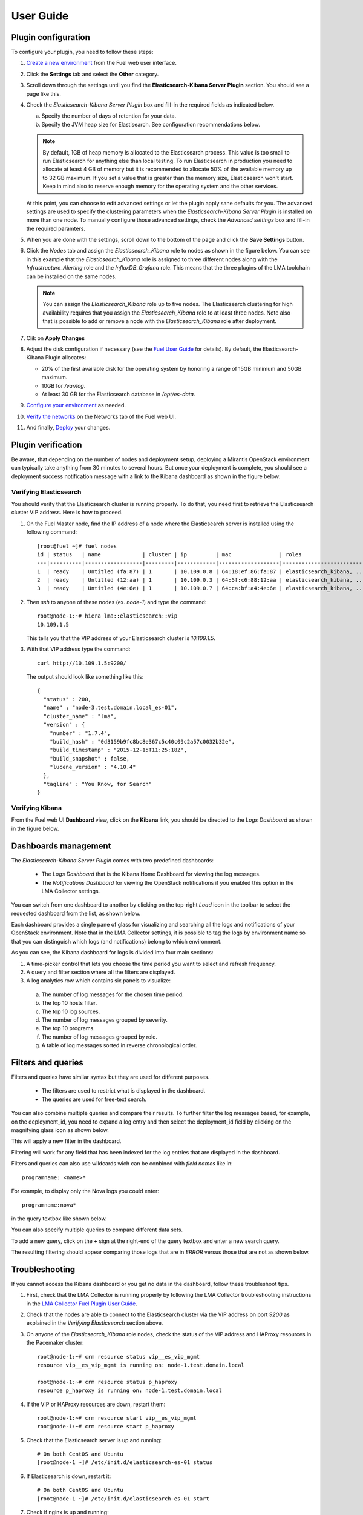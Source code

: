 .. _user_guide:

User Guide
==========

.. _plugin_configuration:

Plugin configuration
--------------------

To configure your plugin, you need to follow these steps:

1. `Create a new environment <http://docs.mirantis.com/openstack/fuel/fuel-8.0/user-guide.html#launch-wizard-to-create-new-environment>`_
   from the Fuel web user interface.

#. Click the **Settings** tab and select the **Other** category. 

#. Scroll down through the settings until you find the **Elasticsearch-Kibana Server
   Plugin** section. You should see a page like this.

   .. image:: ../images/elastic_kibana_settings.png
      :width: 800
      :align: center

#. Check the *Elasticsearch-Kibana Server Plugin* box and fill-in the required fields
   as indicated below.

   a. Specify the number of days of retention for your data. 
   b. Specify the JVM heap size for Elastisearch. See configuration recommendations below.

   .. note:: By default, 1GB of heap memory is allocated to the Elasticsearch process.
      This value is too small to run Elasticsearch for anything else than local testing.
      To run Elasticsearch in production you need to allocate at least 4 GB of memory
      but it is recommended to allocate 50% of the available memory up to 32 GB maximum.
      If you set a value that is greater than the memory size, Elasticsearch won't start.
      Keep in mind also to reserve enough memory for the operating system and the other services.

   At this point, you can choose to edit advanced settings or let the plugin
   apply sane defaults for you. The advanced settings are used to specify the clustering
   parameters when the *Elasticsearch-Kibana Server Plugin* is installed on more than one node.
   To manually configure those advanced settings, check the *Advanced settings* box and fill-in
   the required paramters.

#. When you are done with the settings, scroll down to the bottom of the page and click
   the **Save Settings** button.

#. Click the *Nodes* tab and assign the *Elasticsearch_Kibana* role to nodes as shown
   in the figure below. You can see in this example that the *Elasticsearch_Kibana* role
   is assigned to three different nodes along with the *Infrastructure_Alerting* role
   and the *InfluxDB_Grafana* role. This means that the three plugins of the LMA toolchain
   can be installed on the same nodes.
   
   .. image:: ../images/elastic_kibana_role.png
      :width: 800
      :align: center

   .. note:: You can assign the *Elasticsearch_Kibana* role up to five nodes.
      The Elasticsearch clustering for high availability requires that you assign
      the *Elasticsearch_Kibana* role to at least three nodes. Note also that
      is possible to add or remove a node with the *Elasticsearch_Kibana* role after deployment.

#. Clik on **Apply Changes**

#. Adjust the disk configuration if necessary (see the `Fuel User Guide
   <http://docs.mirantis.com/openstack/fuel/fuel-8.0/user-guide.html#disk-partitioning>`_
   for details). By default, the Elasticsearch-Kibana Plugin allocates:

   - 20% of the first available disk for the operating system by honoring a range of 15GB minimum and 50GB maximum.
   - 10GB for */var/log*.
   - At least 30 GB for the Elasticsearch database in */opt/es-data*.

#. `Configure your environment <http://docs.mirantis.com/openstack/fuel/fuel-8.0/user-guide.html#configure-your-environment>`_
   as needed.

#. `Verify the networks <http://docs.mirantis.com/openstack/fuel/fuel-8.0/user-guide.html#verify-networks>`_ on the Networks tab of the Fuel web UI.

#. And finally, `Deploy <http://docs.mirantis.com/openstack/fuel/fuel-8.0/user-guide.html#deploy-changes>`_ your changes.

.. _plugin_install_verification:

Plugin verification
-------------------

Be aware, that depending on the number of nodes and deployment setup,
deploying a Mirantis OpenStack environment can typically take anything
from 30 minutes to several hours. But once your deployment is complete,
you should see a deployment success notification message with
a link to the Kibana dashboard as shown in the figure below:

.. image:: ../images/deploy_notif.png
   :align: center
   :width: 800

Verifying Elasticsearch
~~~~~~~~~~~~~~~~~~~~~~~

You should verify that the Elasticsearch cluster is running properly.
To do that, you need first to retrieve the Elasticsearch cluster VIP address.
Here is how to proceed.

#. On the Fuel Master node, find the IP address of a node where the Elasticsearch
   server is installed using the following command::

    [root@fuel ~]# fuel nodes
    id | status   | name             | cluster | ip         | mac               | roles                     |
    ---|----------|------------------|---------|------------|-------------------|---------------------------|
    1  | ready    | Untitled (fa:87) | 1       | 10.109.0.8 | 64:18:ef:86:fa:87 | elasticsearch_kibana, ... |
    2  | ready    | Untitled (12:aa) | 1       | 10.109.0.3 | 64:5f:c6:88:12:aa | elasticsearch_kibana, ... |
    3  | ready    | Untitled (4e:6e) | 1       | 10.109.0.7 | 64:ca:bf:a4:4e:6e | elasticsearch_kibana, ... |


#. Then `ssh` to anyone of these nodes (ex. *node-1*) and type the command::

    root@node-1:~# hiera lma::elasticsearch::vip
    10.109.1.5

   This tells you that the VIP address of your Elasticsearch cluster is *10.109.1.5*.

#. With that VIP address type the command::

     curl http://10.109.1.5:9200/

   The output should look like something like this::

    {
      "status" : 200,
      "name" : "node-3.test.domain.local_es-01",
      "cluster_name" : "lma",
      "version" : {
        "number" : "1.7.4",
        "build_hash" : "0d3159b9fc8bc8e367c5c40c09c2a57c0032b32e",
        "build_timestamp" : "2015-12-15T11:25:18Z",
        "build_snapshot" : false,
        "lucene_version" : "4.10.4"
      },
      "tagline" : "You Know, for Search"
    }

Verifying Kibana
~~~~~~~~~~~~~~~~

From the Fuel web UI **Dashboard** view, click on the **Kibana** link,
you should be directed to the *Logs Dashboard* as shown in the figure below.

.. image:: ../images/kibana_logs_dash.png
   :align: center
   :width: 800

Dashboards management
---------------------

The *Elasticsearch-Kibana Server Plugin* comes with two predefined dashboards:

  - The *Logs Dashboard* that is the Kibana Home Dashboard for viewing the log messages.
  - The *Notifications Dashboard* for viewing the OpenStack notifications if you enabled
    this option in the LMA Collector settings.

You can switch from one dashboard to another by clicking on the top-right *Load*
icon in the toolbar to select the requested dashboard from the list, as shown below.

.. image:: ../images/kibana_dash.png
   :align: center
   :width: 800

Each dashboard provides a single pane of glass for visualizing and searching
all the logs and notifications of your OpenStack environment.
Note that in the LMA Collector settings, it is possible to tag the logs by
environment name so that you can distinguish which logs (and notifications)
belong to which environment.

As you can see, the Kibana dashboard for logs is divided into four main sections:

.. image:: ../images/kibana_logs_sections.png
   :align: center
   :width: 800

1. A time-picker control that lets you choose the time period you want
   to select and refresh frequency.

#. A query and filter section where all the filters are displayed.
#. A log analytics row which contains six panels to visualize:

  a. The number of log messages for the chosen time period.
  #. The top 10 hosts filter.
  #. The top 10 log sources.
  #. The number of log messages grouped by severity.
  #. The top 10 programs.
  #. The number of log messages grouped by role.
  #. A table of log messages sorted in reverse chronological order.

Filters and queries
-------------------

Filters and queries have similar syntax but they are used for different purposes.

  - The filters are used to restrict what is displayed in the dashboard.
  - The queries are used for free-text search.

You can also combine multiple queries and compare their results.
To further filter the log messages based, for example, on the deployment_id,
you need to expand a log entry and then select the deployment_id field by clicking
on the magnifying glass icon as shown below.

.. image:: ../images/kibana_logs_filter1.png
   :align: center
   :width: 800

This will apply a new filter in the dashboard.

.. image:: ../images/kibana_logs_filter2.png
   :align: center
   :width: 800

Filtering will work for any field that has been indexed for the log entries that
are displayed in the dashboard.

Filters and queries can also use wildcards wich can be conbined with *field names* like in::

    programname: <name>*

For example, to display only the Nova logs you could enter::

    programname:nova*

in the query textbox like shown below.

.. image:: ../images/kibana_logs_query1.png
   :align: center
   :width: 800

You can also specify multiple queries to compare different data sets.

To add a new query, click on the **+** sign at the right-end of the query
textbox and enter a new search query.

The resulting filtering should appear comparing those logs that are
in *ERROR* versus those that are not as shown below.

.. image:: ../images/kibana_logs_query2.png
   :align: center
   :width: 800

Troubleshooting
---------------

If you cannot access the Kibana dashboard or you get no data in the dashboard,
follow these troubleshoot tips.

1. First, check that the LMA Collector is running properly by following the
   LMA Collector troubleshooting instructions in the
   `LMA Collector Fuel Plugin User Guide <http://fuel-plugin-lma-collector.readthedocs.org/>`_.

#. Check that the nodes are able to connect to the Elasticsearch cluster via the VIP address
   on port *9200* as explained in the `Verifying Elasticsearch` section above.

#. On anyone of the *Elasticsearch_Kibana* role nodes, check the status of the VIP address
   and HAProxy resources in the Pacemaker cluster::

     root@node-1:~# crm resource status vip__es_vip_mgmt
     resource vip__es_vip_mgmt is running on: node-1.test.domain.local

     root@node-1:~# crm resource status p_haproxy
     resource p_haproxy is running on: node-1.test.domain.local

#. If the VIP or HAProxy resources are down, restart them::

     root@node-1:~# crm resource start vip__es_vip_mgmt
     root@node-1:~# crm resource start p_haproxy

#. Check that the Elasticsearch server is up and running::

     # On both CentOS and Ubuntu
     [root@node-1 ~]# /etc/init.d/elasticsearch-es-01 status

#. If Elasticsearch is down, restart it::

     # On both CentOS and Ubuntu
     [root@node-1 ~]# /etc/init.d/elasticsearch-es-01 start

#. Check if nginx is up and running::

    # On both CentOS and Ubuntu
    [root@node-1 ~]# /etc/init.d/nginx status

#. If nginx is down, start it::

    # On both CentOS and Ubuntu
    [root@node-1 ~]# /etc/init.d/nginx start
